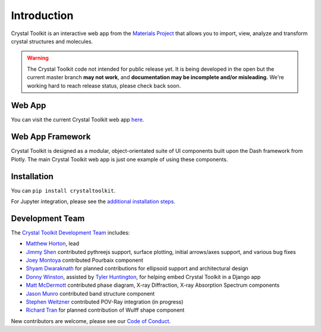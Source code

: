 ============
Introduction
============

Crystal Toolkit is an interactive web app from the `Materials Project <https://materialsproject.org>`_
that allows you to import, view, analyze and transform crystal structures and molecules.

.. warning::
  The Crystal Toolkit code not intended for public release yet.
  It is being developed in the open but the current master branch
  **may not work**, and **documentation may be incomplete and/or misleading.**
  We're working hard to reach release status, please check back soon.

Web App
-------

You can visit the current Crystal Toolkit web app `here <https://materialsproject.org/#apps/xtaltoolkit>`_.


Web App Framework
-----------------

Crystal Toolkit is designed as a modular, object-orientated suite of UI components
built upon the Dash framework from Plotly. The main Crystal Toolkit web app is just
one example of using these components.

Installation
------------

You can ``pip install crystaltoolkit``.

For Jupyter integration, please see the `additional installation steps <jupyter>`_.

Development Team
----------------

The `Crystal Toolkit Development Team <https://github.com/materialsproject/crystaltoolkit/graphs/contributors>`_ includes:

* `Matthew Horton <https://github.com/mkhorton>`_, lead
* `Jimmy Shen <https://github.com/jmmshn>`_ contributed pythreejs support, surface plotting, initial arrows/axes support, and various bug fixes
* `Joey Montoya <https://github.com/JosephMontoya-TRI>`_ contributed Pourbaix component
* `Shyam Dwaraknath <https://github.com/shyamd>`_ for planned contributions for ellipsoid support and architectural design
* `Donny Winston <https://github.com/dwinston>`_, assisted by `Tyler Huntington <https://github.com/tylerhuntington>`_, for helping embed Crystal Toolkit in a Django app
* `Matt McDermott <https://github.com/mattmcdermott>`_ contributed phase diagram, X-ray Diffraction, X-ray Absorption Spectrum components
* `Jason Munro <https://github.com/munrojm>`_ contributed band structure component
* `Stephen Weitzner <https://github.com/sweitzner>`_ contributed POV-Ray integration (in progress)
* `Richard Tran <https://github.com/richardtran415>`_ for planned contribution of Wulff shape component

New contributors are welcome, please see our `Code of Conduct <https://github.com/materialsproject/crystaltoolkit/blob/master/code-of-conduct.md>`_.